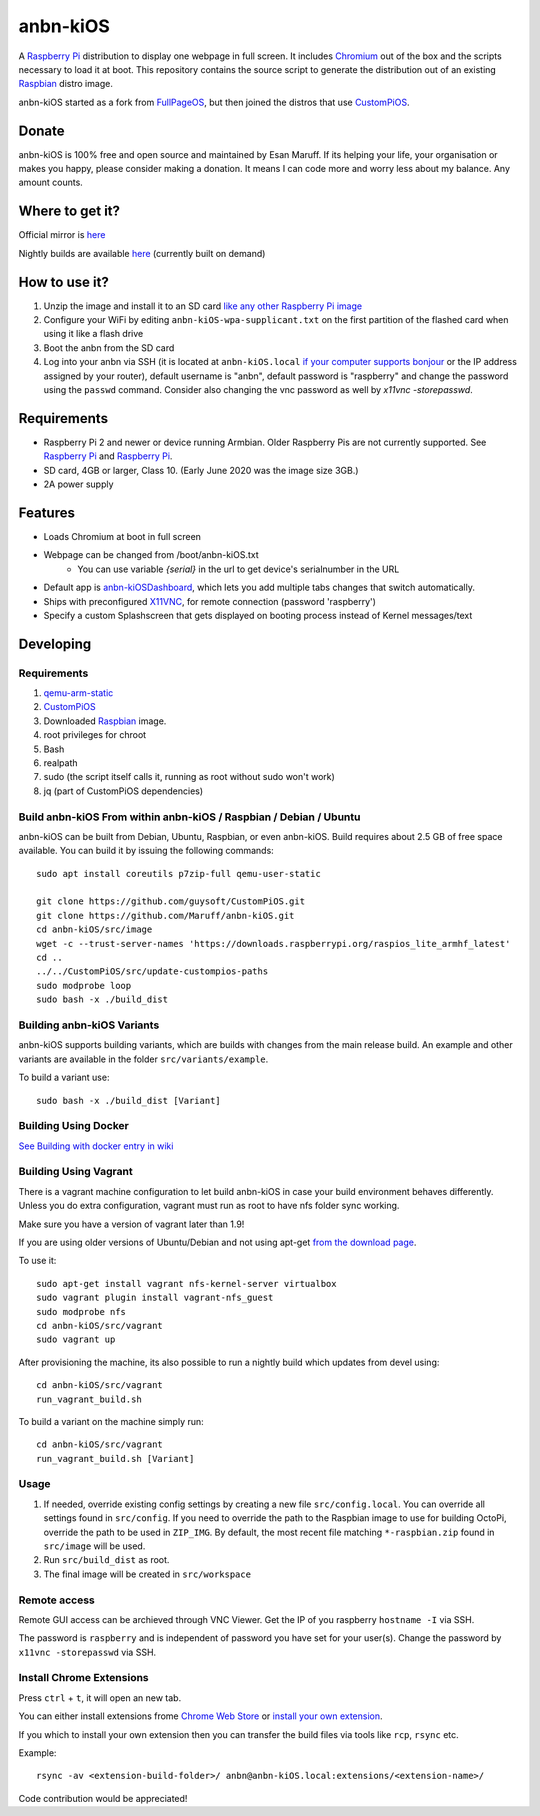 anbn-kiOS
==========

.. image:: https://github.com/Maruff/anbn-kiOS/blob/devel/media/anbn-kiOS.png?raw=true
.. :scale: 50 %
.. :alt: anbn-kiOS logo

A `Raspberry Pi <http://www.raspberrypi.org/>`_ distribution to display one webpage in full screen. It includes `Chromium <https://www.chromium.org/>`_ out of the box and the scripts necessary to load it at boot.
This repository contains the source script to generate the distribution out of an existing `Raspbian <http://www.raspbian.org/>`_ distro image.

anbn-kiOS started as a fork from `FullPageOS <https://github.com/guysoft/FullPageOS>`_, but then joined the distros that use `CustomPiOS <https://github.com/guysoft/CustomPiOS>`_.

Donate
------
anbn-kiOS is 100% free and open source and maintained by Esan Maruff. If its helping your life, your organisation or makes you happy, please consider making a donation. It means I can code more and worry less about my balance. Any amount counts.

|paypal|

.. |paypal| image:: https://www.paypalobjects.com/en_US/i/btn/btn_donateCC_LG.gif
   :target: https://paypal.me/bizwear?country.x=QA&locale.x=en_US

Where to get it?
----------------

Official mirror is `here <http://igenss.qa/anbn/>`_

Nightly builds are available `here <http://igenss.qa/anbn/anbn-kiOS/nightly/>`_ (currently built on demand)

How to use it?
--------------

#. Unzip the image and install it to an SD card `like any other Raspberry Pi image <https://www.raspberrypi.org/documentation/installation/installing-images/README.md>`_
#. Configure your WiFi by editing ``anbn-kiOS-wpa-supplicant.txt`` on the first partition of the flashed card when using it like a flash drive
#. Boot the anbn from the SD card
#. Log into your anbn via SSH (it is located at ``anbn-kiOS.local`` `if your computer supports bonjour <https://learn.adafruit.com/bonjour-zeroconf-networking-for-windows-and-linux/overview>`_ or the IP address assigned by your router), default username is "anbn", default password is "raspberry" and change the password using the ``passwd`` command. Consider also changing the vnc password as well by `x11vnc -storepasswd`.

Requirements
------------
* Raspberry Pi 2 and newer or device running Armbian. Older Raspberry Pis are not currently supported.  See `Raspberry Pi <https://github.com/guysoft/anbn-kiOS/issues/12>`_ and `Raspberry Pi <https://github.com/guysoft/anbn-kiOS/issues/43>`_.
* SD card, 4GB or larger, Class 10. (Early June 2020 was the image size 3GB.)
* 2A power supply


Features
--------

* Loads Chromium at boot in full screen
* Webpage can be changed from /boot/anbn-kiOS.txt
    * You can use variable `{serial}` in the url to get device's serialnumber in the URL
* Default app is `anbn-kiOSDashboard <https://github.com/amitdar/anbn-kiOSDashboard>`_, which lets you add multiple tabs changes that switch automatically.
* Ships with preconfigured `X11VNC <http://www.karlrunge.com/x11vnc/>`_, for remote connection (password 'raspberry')
* Specify a custom Splashscreen that gets displayed on booting process instead of Kernel messages/text

Developing
----------

Requirements
~~~~~~~~~~~~

#. `qemu-arm-static <http://packages.debian.org/sid/qemu-user-static>`_
#. `CustomPiOS <https://github.com/guysoft/CustomPiOS>`_
#. Downloaded `Raspbian <http://www.raspbian.org/>`_ image.
#. root privileges for chroot
#. Bash
#. realpath
#. sudo (the script itself calls it, running as root without sudo won't work)
#. jq (part of CustomPiOS dependencies)

Build anbn-kiOS From within anbn-kiOS / Raspbian / Debian / Ubuntu
~~~~~~~~~~~~~~~~~~~~~~~~~~~~~~~~~~~~~~~~~~~~~~~~~~~~~~~~~~~~

anbn-kiOS can be built from Debian, Ubuntu, Raspbian, or even anbn-kiOS.
Build requires about 2.5 GB of free space available.
You can build it by issuing the following commands::

    sudo apt install coreutils p7zip-full qemu-user-static
    
    git clone https://github.com/guysoft/CustomPiOS.git
    git clone https://github.com/Maruff/anbn-kiOS.git
    cd anbn-kiOS/src/image
    wget -c --trust-server-names 'https://downloads.raspberrypi.org/raspios_lite_armhf_latest'
    cd ..
    ../../CustomPiOS/src/update-custompios-paths
    sudo modprobe loop
    sudo bash -x ./build_dist
    
Building anbn-kiOS Variants
~~~~~~~~~~~~~~~~~~~~~~~~

anbn-kiOS supports building variants, which are builds with changes from the main release build. An example and other variants are available in the folder ``src/variants/example``.

To build a variant use::

    sudo bash -x ./build_dist [Variant]
    
    
Building Using Docker
~~~~~~~~~~~~~~~~~~~~~~
`See Building with docker entry in wiki <https://github.com/guysoft/CustomPiOS/wiki/Building-with-Docker>`_

    
Building Using Vagrant
~~~~~~~~~~~~~~~~~~~~~~
There is a vagrant machine configuration to let build anbn-kiOS in case your build environment behaves differently. Unless you do extra configuration, vagrant must run as root to have nfs folder sync working.

Make sure you have a version of vagrant later than 1.9!

If you are using older versions of Ubuntu/Debian and not using apt-get `from the download page <https://www.vagrantup.com/downloads.html>`_.

To use it::

    sudo apt-get install vagrant nfs-kernel-server virtualbox
    sudo vagrant plugin install vagrant-nfs_guest
    sudo modprobe nfs
    cd anbn-kiOS/src/vagrant
    sudo vagrant up

After provisioning the machine, its also possible to run a nightly build which updates from devel using::

    cd anbn-kiOS/src/vagrant
    run_vagrant_build.sh
    
To build a variant on the machine simply run::

    cd anbn-kiOS/src/vagrant
    run_vagrant_build.sh [Variant]

Usage
~~~~~

#. If needed, override existing config settings by creating a new file ``src/config.local``. You can override all settings found in ``src/config``. If you need to override the path to the Raspbian image to use for building OctoPi, override the path to be used in ``ZIP_IMG``. By default, the most recent file matching ``*-raspbian.zip`` found in ``src/image`` will be used.
#. Run ``src/build_dist`` as root.
#. The final image will be created in ``src/workspace``


Remote access
~~~~~~~~~~~~~

Remote GUI access can be archieved through VNC Viewer. Get the IP of you raspberry ``hostname -I`` via SSH. 

The password is ``raspberry`` and is independent of password you have set for your user(s). Change the password by ``x11vnc -storepasswd`` via SSH.


Install Chrome Extensions
~~~~~~~~~~~~~~~~~~~~~~~~~

Press ``ctrl`` + ``t``, it will open an new tab. 

You can either install extensions frome `Chrome Web Store <https://chrome.google.com/webstore/category/extensions>`_ or `install your own extension  <https://support.google.com/chrome_webstore/answer/2664769?hl=en>`_. 

If you which to install your own extension then you can transfer the build files via tools like ``rcp``, ``rsync`` etc.

Example::

    rsync -av <extension-build-folder>/ anbn@anbn-kiOS.local:extensions/<extension-name>/


Code contribution would be appreciated!
